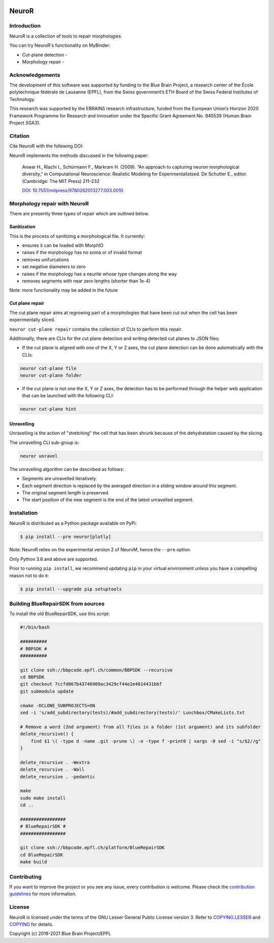 |banner|

|build| |license| |docs| |doi|

NeuroR
======

Introduction
------------

NeuroR is a collection of tools to repair morphologies.

You can try NeuroR's functionality on MyBinder:

- Cut-plane detection - |cutplane|
- Morphology repair - |repair|


Acknowledgements
----------------

The development of this software was supported by funding to the Blue Brain Project, a research center of the École polytechnique fédérale de Lausanne (EPFL), from the Swiss government’s ETH Board of the Swiss Federal Institutes of Technology.

This research was supported by the EBRAINS research infrastructure, funded from the European Union’s Horizon 2020 Framework Programme for Research and Innovation under the Specific Grant Agreement No. 945539 (Human Brain Project SGA3).

Citation
--------

Cite NeuroR with the following DOI: |doi|

NeuroR implements the methods discussed in the following paper:

   Anwar H., Riachi I., Schürmann F., Markram H. (2009). “An approach to capturing neuron morphological diversity,”
   in Computational Neuroscience: Realistic Modeling for Experimentalistsed. De Schutter E.,
   editor. (Cambridge: The MIT Press) 211–232

   `DOI: 10.7551/mitpress/9780262013277.003.0010 <https://doi.org/10.7551/mitpress/9780262013277.003.0010>`__

Morphology repair with NeuroR
-----------------------------

There are presently three types of repair which are outlined below.

Sanitization
~~~~~~~~~~~~

This is the process of sanitizing a morphological file. It currently:

- ensures it can be loaded with MorphIO
- raises if the morphology has no soma or of invalid format
- removes unifurcations
- set negative diameters to zero
- raises if the morphology has a neurite whose type changes along the way
- removes segments with near zero lengths (shorter than 1e-4)

Note: more functionality may be added in the future


Cut plane repair
~~~~~~~~~~~~~~~~

The cut plane repair aims at regrowing part of a morphologies that have been cut out
when the cell has been experimentally sliced.

``neuror cut-plane repair`` contains the collection of CLIs to perform this repair.

Additionally, there are CLIs for the cut plane detection and writing detected cut planes to
JSON files:

- If the cut plane is aligned with one of the X, Y or Z axes, the cut plane detection
  can be done automatically with the CLIs:

.. code-block:: shell

   neuror cut-plane file
   neuror cut-plane folder

- If the cut plane is not one the X, Y or Z axes, the detection has to be performed
  through the helper web application that can be launched with the following CLI:

.. code-block:: shell

   neuror cut-plane hint

Unravelling
~~~~~~~~~~~

Unravelling is the action of "stretching" the cell that has been shrunk because of the dehydratation caused by the slicing.

The unravelling CLI sub-group is:

.. code-block:: shell

   neuror unravel


The unravelling algorithm can be described as follows:

* Segments are unravelled iteratively.
* Each segment direction is replaced by the averaged direction in a sliding window around this segment.
* The original segment length is preserved.
* The start position of the new segment is the end of the latest unravelled segment.

Installation
------------

NeuroR is distributed as a Python package available on PyPi:

.. code-block:: console

    $ pip install --pre neuror[plotly]

Note: NeuroR relies on the experimental version 2 of NeuroM, hence the ``--pre`` option.

Only Python 3.6 and above are supported.

Prior to running ``pip install``, we recommend updating ``pip`` in your virtual environment unless you have a compelling reason not to do it:

.. code:: console

    $ pip install --upgrade pip setuptools


Building BlueRepairSDK from sources
-----------------------------------

To install the old BlueRepairSDK, use this script:

.. code:: bash

          #!/bin/bash

          ##########
          # BBPSDK #
          ##########

          git clone ssh://bbpcode.epfl.ch/common/BBPSDK --recursive
          cd BBPSDK
          git checkout 7ccfd867b43746909ac3429cf44e2e4014431bbf
          git submodule update

          cmake -DCLONE_SUBPROJECTS=ON
          sed -i 's/add_subdirectory(tests)/#add_subdirectory(tests)/' Lunchbox/CMakeLists.txt

          # Remove a word (2nd argument) from all files in a folder (1st argument) and its subfolder
          delete_recursive() {
              find $1 \( -type d -name .git -prune \) -o -type f -print0 | xargs -0 sed -i "s/$2//g"
          }

          delete_recursive . -Wextra
          delete_recursive . -Wall
          delete_recursive . -pedantic

          make
          sudo make install
          cd ..

          #################
          # BlueRepairSDK #
          #################

          git clone ssh://bbpcode.epfl.ch/platform/BlueRepairSDK
          cd BlueRepairSDK
          make build


Contributing
------------

If you want to improve the project or you see any issue, every contribution is welcome.
Please check the `contribution guidelines <https://github.com/BlueBrain/NeuroR/blob/master/CONTRIBUTING.md>`__ for more information.

License
-------

NeuroR is licensed under the terms of the GNU Lesser General Public License version 3.
Refer to `COPYING.LESSER <https://github.com/BlueBrain/NeuroR/blob/master/COPYING.LESSER>`__
and `COPYING <https://github.com/BlueBrain/NeuroR/blob/master/COPYING>`__ for details.

Copyright (c) 2019-2021 Blue Brain Project/EPFL

.. |build| image:: https://travis-ci.com/BlueBrain/NeuroR.svg?branch=master
              :target: https://travis-ci.com/BlueBrain/NeuroR

.. |license| image:: https://img.shields.io/pypi/l/neuror
                :target: https://github.com/BlueBrain/NeuroR/blob/master/COPYING.LESSER

.. |docs| image:: https://readthedocs.org/projects/neuror/badge/?version=latest
             :target: https://neuror.readthedocs.io/en/latest/?badge=latest
             :alt: Documentation Status

.. |doi| image:: https://zenodo.org/badge/244944511.svg
            :target: https://zenodo.org/badge/latestdoi/244944511

.. |cutplane| image:: https://mybinder.org/badge_logo.svg
                 :target: https://mybinder.org/v2/gh/BlueBrain/NeuroR/master?filepath=examples%2Fcut-plane-detection.ipynb

.. |repair| image:: https://mybinder.org/badge_logo.svg
               :target: https://mybinder.org/v2/gh/BlueBrain/NeuroR/master?filepath=examples%2Frepair.ipynb

.. substitutions
.. |banner| image:: doc/source/_images/BlueBrainNeuroR.png
